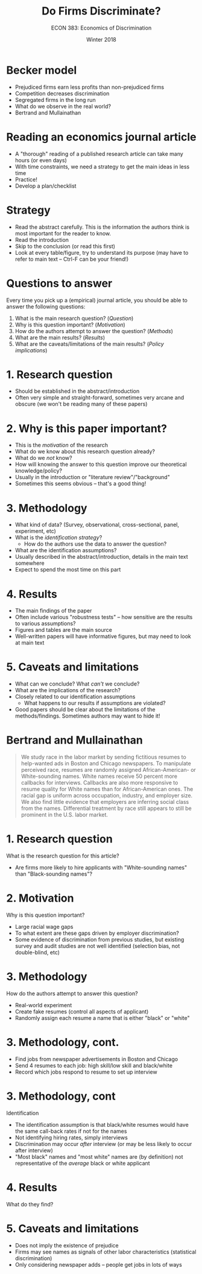 #+OPTIONS: toc:nil num:nil 
#+REVEAL_TRANS: none

#+TITLE: Do Firms Discriminate?
#+AUTHOR: ECON 383: Economics of Discrimination
#+DATE: Winter 2018

* Becker model
- Prejudiced firms earn less profits than non-prejudiced firms
- Competition decreases discrimination
- Segregated firms in the long run
- What do we observe in the real world?
- Bertrand and Mullainathan
* Reading an economics journal article
- A "thorough" reading of a published research article can take many hours (or even days)
- With time constraints, we need a strategy to get the main ideas in less time
- Practice!
- Develop a plan/checklist
* Strategy
- Read the abstract carefully. This is the information the authors think is most important for the reader to know.
- Read the introduction
- Skip to the conclusion (or read this first)
- Look at every table/figure, try to understand its purpose (may have to refer to main text -- Ctrl-F can be your friend!)
* Questions to answer
Every time you pick up a (empirical) journal article, you should be able to answer the following questions:
1. What is the main research question? (/Question/)
2. Why is this question important? (/Motivation/)
3. How do the authors attempt to answer the question? (/Methods/)
4. What are the main results? (/Results/)
5. What are the caveats/limitations of the main results? (/Policy implications/)
* 1. Research question
- Should be established in the abstract/introduction
- Often very simple and straight-forward, sometimes very arcane and obscure (we won't be reading many of these papers)
* 2. Why is this paper important?
- This is the /motivation/ of the research
- What do we know about this research question already?
- What do we /not/ know?
- How will knowing the answer to this question improve our theoretical knowledge/policy?
- Usually in the introduction or "literature review"/"background"
- Sometimes this seems obvious -- that's a good thing!
* 3. Methodology
- What kind of data? (Survey, observational, cross-sectional, panel, experiment, etc)
- What is the /identification strategy/?
  - How do the authors use the data to answer the question?
- What are the identification assumptions?
- Usually described in the abstract/introduction, details in the main text somewhere
- Expect to spend the most time on this part
* 4. Results
- The main findings of the paper
- Often include various "robustness tests" -- how sensitive are the results to various assumptions?
- Figures and tables are the main source 
- Well-written papers will have informative figures, but may need to look at main text
* 5. Caveats and limitations 
- What can we conclude? What /can't/ we conclude?
- What are the implications of the research?
- Closely related to our identification assumptions
  - What happens to our results if assumptions are violated?
- Good papers should be clear about the limitations of the methods/findings. Sometimes authors may want to hide it!
* Bertrand and Mullainathan
#+BEGIN_QUOTE
We study race in the labor market by sending fictitious resumes to help-wanted ads in Boston and Chicago newspapers. To manipulate perceived race, resumes are randomly assigned African-American- or White-sounding names. White names receive 50 percent more callbacks for interviews. Callbacks are also more responsive to resume quality for White names than for African-American ones. The racial gap is uniform across occupation, industry, and employer size. We also find little evidence that employers are inferring social class from the names. Differential treatment by race still appears to still be prominent in the U.S. labor market.
#+END_QUOTE
* 1. Research question
What is the research question for this article?
#+ATTR_REVEAL: :frag (appear) 
- Are firms more likely to hire applicants with "White-sounding names" than "Black-sounding names"?
* 2. Motivation
Why is this question important?
#+ATTR_REVEAL: :frag (appear) 
- Large racial wage gaps
- To what extent are these gaps driven by employer discrimination?
- Some evidence of discrimination from previous studies, but existing survey and audit studies are not well identified (selection bias, not double-blind, etc)
* 3. Methodology
How do the authors attempt to answer this question?
#+ATTR_REVEAL: :frag (appear) 
- Real-world experiment
- Create fake resumes (control all aspects of applicant) 
- Randomly assign each resume a name that is either "black" or "white"
* 
[[./img/bertrand_tablea1.png]]
* 3. Methodology, cont.
- Find jobs from newspaper advertisements in Boston and Chicago
- Send 4 resumes to each job: high skill/low skill and black/white
- Record which jobs respond to resume to set up interview
* 3. Methodology, cont
Identification
- The identification assumption is that black/white resumes would have the same call-back rates if not for the names
- Not identifying hiring rates, simply interviews
- Discrimination may occur /after/ interview (or may be less likely to occur after interview)
- "Most black" names and "most white" names are (by definition) not representative of the /average/ black or white applicant
* 4. Results
What do they find?
* 5. Caveats and limitations
- Does not imply the existence of prejudice
- Firms may see names as signals of other labor characteristics (statistical discrimination)
- Only considering newspaper adds -- people get jobs in lots of ways

